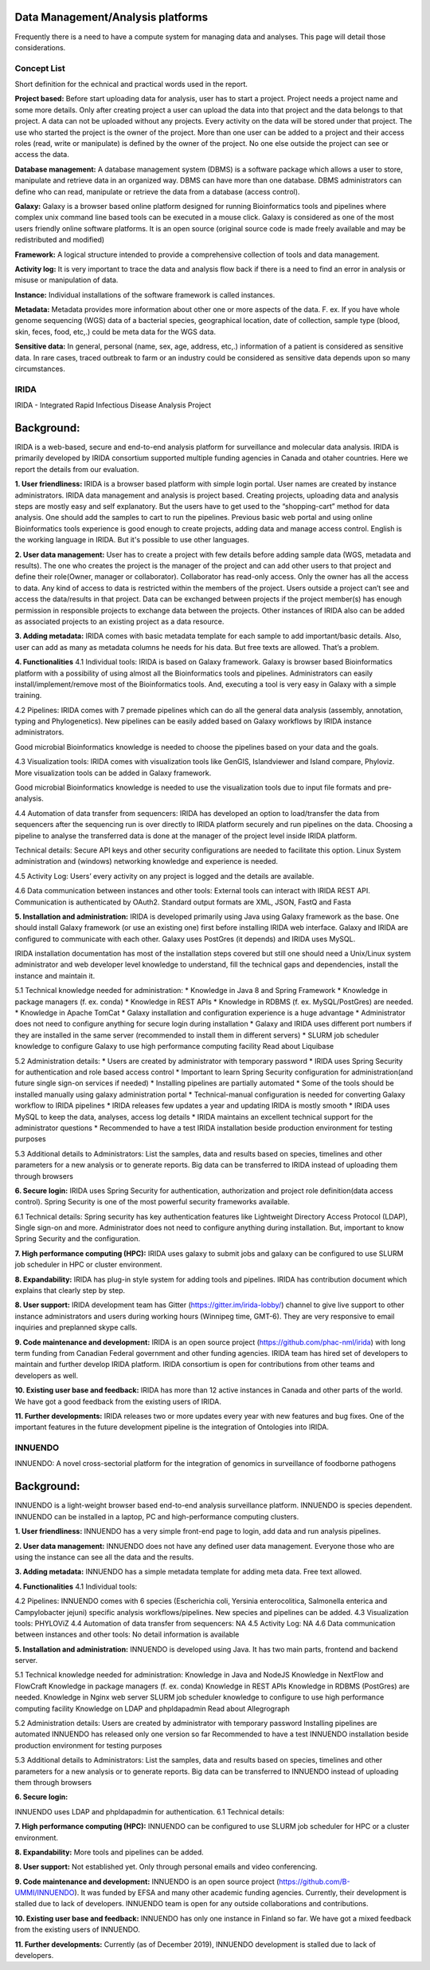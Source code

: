 Data Management/Analysis platforms 
====================================
Frequently there is a need to have a compute system for managing
data and analyses. This page will detail those considerations.


Concept List
---------------
Short definition for the echnical and practical words used in the report.


**Project based:** 
Before start uploading data for analysis, user has to start a project. Project needs a project name and some more details. Only after creating project a user can upload the data into that project and the data belongs to that project. A data can not be uploaded without any projects. Every activity on the data will be stored under that project. The use who started the project is the owner of the project. More than one user can be added to a project and their access roles (read, write or manipulate) is defined by the owner of the project. No one else outside the project can see or access the data.

**Database management:** 
A database management system (DBMS) is a software package which allows a user to store, manipulate and retrieve data in an organized way. DBMS can have more than one database. DBMS administrators can define who can read, manipulate or retrieve the data from a database (access control).

**Galaxy:** 
Galaxy is a browser based online platform designed for running Bioinformatics tools and pipelines where complex unix command line based tools can be executed in a mouse click. Galaxy is considered as one of the most users friendly online software platforms. It is an open source (original source code is made freely available and may be redistributed and modified)     

**Framework:** 
A logical structure intended to provide a comprehensive collection of tools and data management.  

**Activity log:** 
It is very important to trace the data and analysis flow back if there is a need to find an error in analysis or misuse or manipulation of data.  

**Instance:**
Individual installations of the software framework is called  instances. 

**Metadata:**
Metadata provides more information about other one or more aspects of the data. F. ex. If you have whole genome sequencing (WGS) data of a bacterial species, geographical location, date of collection, sample type (blood, skin, feces, food, etc,.) could be meta data for the WGS data. 

**Sensitive data:**
In general, personal (name, sex, age, address, etc,.) information of a patient is considered as sensitive data. In rare cases, traced outbreak to farm or an industry could be considered as sensitive data depends upon so many circumstances. 


IRIDA
-----------

IRIDA - Integrated Rapid Infectious Disease Analysis Project 

Background:
============

IRIDA is a web-based, secure and end-to-end analysis platform for surveillance and molecular data analysis. IRIDA is primarily developed by IRIDA consortium supported multiple funding agencies in Canada and otaher countries. Here we report the details from our evaluation.

**1. User friendliness:** 
IRIDA is a browser based platform with simple login portal. User names are created by instance administrators. IRIDA data management and analysis is project based. Creating projects, uploading data and analysis steps are mostly easy and self explanatory. But the users have to get used to the “shopping-cart” method for data analysis. One should add the samples to cart to run the pipelines. Previous basic web portal and using online Bioinformatics tools experience is good enough to create projects, adding data and manage access control. English is the working language in IRIDA. But it's possible to use other languages. 

**2. User data management:**
User has to create a project with few details before adding sample data (WGS, metadata and results). The one who creates the project is the manager of the project and can add other users to that project and define their role(Owner, manager or collaborator). Collaborator has read-only access. Only the owner has all the access to data. Any kind of access to data is restricted within the members of the project. Users outside a  project can’t see and access the data/results in that project. Data can be exchanged between projects if the project member(s) has enough permission in responsible projects to exchange data between the projects. Other instances of IRIDA also can be added as associated projects to an existing project as a data resource. 

**3. Adding metadata:**
IRIDA comes with basic metadata template for each sample to add important/basic details. Also, user can add as many as metadata columns he needs for his data. But free texts are allowed. That’s a problem.    

**4. Functionalities** 
4.1 Individual tools: IRIDA is based on Galaxy framework. Galaxy is browser based Bioinformatics platform with a possibility of using almost all the Bioinformatics tools and pipelines. Administrators can easily install/implement/remove most of the Bioinformatics tools. And, executing a tool is very easy in Galaxy with a simple training.

4.2 Pipelines: IRIDA comes with 7 premade pipelines which can do all the general data analysis (assembly, annotation, typing and Phylogenetics). New pipelines can be easily added based on Galaxy workflows by IRIDA instance administrators. 

Good microbial Bioinformatics knowledge is needed to choose the pipelines based on your data and the goals. 

4.3 Visualization tools: IRIDA comes with visualization tools like GenGIS, Islandviewer and Island compare, Phyloviz. More visualization tools can be added in Galaxy framework.

Good microbial Bioinformatics knowledge is needed to use the visualization tools due to input file formats and pre-analysis. 

4.4 Automation of data transfer from sequencers: IRIDA has developed an option to load/transfer the data from sequencers after the sequencing run is over directly to IRIDA platform securely and run pipelines on the data. Choosing a pipeline to analyse the transferred data is done at the manager of the project level inside IRIDA platform.

Technical details: Secure API keys and other security configurations are needed to facilitate this option. Linux System administration and (windows) networking knowledge and experience is needed.

4.5 Activity Log:
Users’ every activity on any project is logged and the details are available. 

4.6 Data communication between instances and other tools:
External tools can interact with IRIDA REST API. Communication is authenticated by OAuth2. Standard output formats are XML, JSON, FastQ and Fasta

**5. Installation and administration:**
IRIDA is developed primarily using Java using Galaxy framework as the base. One should install Galaxy framework (or use an existing one) first before installing IRIDA web interface. Galaxy and IRIDA are configured to communicate with each other. Galaxy uses PostGres (it depends) and IRIDA uses MySQL.

IRIDA installation documentation has most of the installation steps covered but still one should need a Unix/Linux system administrator and web developer level knowledge to understand, fill the technical gaps and dependencies, install the instance and maintain it. 

5.1 Technical knowledge needed for administration: 
* Knowledge in Java 8 and Spring Framework
* Knowledge in package managers (f. ex. conda) 
* Knowledge in REST APIs
* Knowledge in RDBMS (f. ex. MySQL/PostGres) are needed. 
* Knowledge in Apache TomCat 
* Galaxy installation and configuration experience is a huge advantage
* Administrator does not need to configure anything for secure login during installation
* Galaxy and IRIDA uses different port numbers if they are installed in the same server (recommended to install them in different servers)
* SLURM job scheduler knowledge to configure Galaxy to use high performance computing facility
Read about Liquibase 

5.2 Administration details: 
* Users are created by administrator with temporary password
* IRIDA uses Spring Security for authentication and role based access control
* Important to learn Spring Security configuration for administration(and future single sign-on services if needed)
* Installing pipelines are partially automated
* Some of the tools should be installed manually using galaxy administration portal
* Technical-manual configuration is needed for converting Galaxy workflow to IRIDA pipelines
* IRIDA releases few updates a year and updating IRIDA is mostly smooth
* IRIDA uses MySQL to keep the data, analyses, access log details
* IRIDA maintains an excellent technical support for the administrator questions
* Recommended to have a test IRIDA installation beside production environment for testing purposes

5.3 Additional details to Administrators:
List the samples, data and results based on species, timelines and other parameters for a new analysis or to generate reports. 
Big data can be transferred to IRIDA instead of uploading them through browsers


**6. Secure login:**
IRIDA uses Spring Security for authentication, authorization and project role definition(data access control). Spring Security is one of the most powerful security frameworks available. 

6.1 Technical details: Spring security has key authentication features like Lightweight Directory Access Protocol (LDAP), Single sign-on and more. Administrator does not need to configure anything during installation. But, important to know Spring Security and the configuration. 

**7. High performance computing (HPC):**
IRIDA uses galaxy to submit jobs and galaxy can be configured to use SLURM job scheduler in HPC or cluster environment. 

**8. Expandability:**
IRIDA has plug-in style system for adding tools and pipelines. IRIDA has contribution document which explains that clearly step by step.

**8. User support:**
IRIDA development team has Gitter (https://gitter.im/irida-lobby/) channel to give live support to other instance administrators and users during working hours (Winnipeg time, GMT-6). They are very responsive to email inquiries and preplanned skype calls. 

**9. Code maintenance and development:**
IRIDA is an open source project (https://github.com/phac-nml/irida) with long term funding from Canadian Federal government and other funding agencies. IRIDA team has hired set of developers to maintain and further develop IRIDA platform. IRIDA consortium is open for contributions from other teams and developers as well.

**10. Existing user base and feedback:** 
IRIDA has more than 12 active instances in Canada and other parts of the world. 
We have got a good feedback from the existing users of IRIDA.

**11. Further developments:** 
IRIDA releases two or more updates every year with new features and bug fixes. One of the important features in the future development pipeline is the integration of Ontologies into IRIDA. 

INNUENDO
---------

INNUENDO: A novel cross-sectorial platform for the integration of genomics in surveillance of foodborne pathogens

Background:
===========

INNUENDO is a light-weight browser based end-to-end analysis surveillance platform. INNUENDO is species dependent. INNUENDO can be installed in a laptop, PC and high-performance computing clusters. 

**1. User friendliness:** 
INNUENDO has a very simple front-end page to login, add data and run analysis pipelines.

**2. User data management:** 
INNUENDO does not have any defined user data management. Everyone those who are using the instance can see all the data and the results. 

**3. Adding metadata:**
INNUENDO has a simple metadata template for adding meta data. Free text allowed.

**4. Functionalities** 
4.1 Individual tools: 

4.2 Pipelines: INNUENDO comes with 6 species (Escherichia coli, Yersinia enterocolitica, Salmonella enterica and Campylobacter jejuni) specific analysis workflows/pipelines. New species and pipelines can be added.
4.3 Visualization tools: PHYLOViZ
4.4 Automation of data transfer from sequencers: NA
4.5 Activity Log: NA
4.6 Data communication between instances and other tools: No detail information is available


**5. Installation and administration:**
INNUENDO is developed using Java. It has two main parts, frontend and backend server.

5.1 Technical knowledge needed for administration: 
Knowledge in Java and NodeJS
Knowledge in NextFlow and FlowCraft
Knowledge in package managers (f. ex. conda) 
Knowledge in REST APIs
Knowledge in RDBMS (PostGres) are needed. 
Knowledge in Nginx web server
SLURM job scheduler knowledge to configure to use high performance computing facility
Knowledge on LDAP and phpldapadmin
Read about Allegrograph 

5.2 Administration details: 
Users are created by administrator with temporary password
Installing pipelines are automated
INNUENDO has released only one version so far
Recommended to have a test INNUENDO installation beside production environment for testing purposes

5.3 Additional details to Administrators:
List the samples, data and results based on species, timelines and other parameters for a new analysis or to generate reports. 
Big data can be transferred to INNUENDO instead of uploading them through browsers

**6. Secure login:**

INNUENDO uses LDAP and phpldapadmin for authentication.
6.1 Technical details: 

**7. High performance computing (HPC):**
INNUENDO can be configured to use SLURM job scheduler for HPC or a cluster environment.

**8. Expandability:**
More tools and  pipelines can be added. 

**8. User support:** 
Not established yet. Only through personal emails and video conferencing.


**9. Code maintenance and development:**
INNUENDO is an open source project (https://github.com/B-UMMI/INNUENDO). It was funded by EFSA and many other academic funding agencies. Currently, their development is stalled due to lack of developers. INNUENDO team is open for any outside collaborations and contributions.
 
**10. Existing user base and feedback:** 
INNUENDO has only one instance in Finland so far. We have got a mixed feedback from the existing users of INNUENDO.

**11. Further developments:**
Currently (as of December 2019), INNUENDO development is stalled due to lack of developers.
